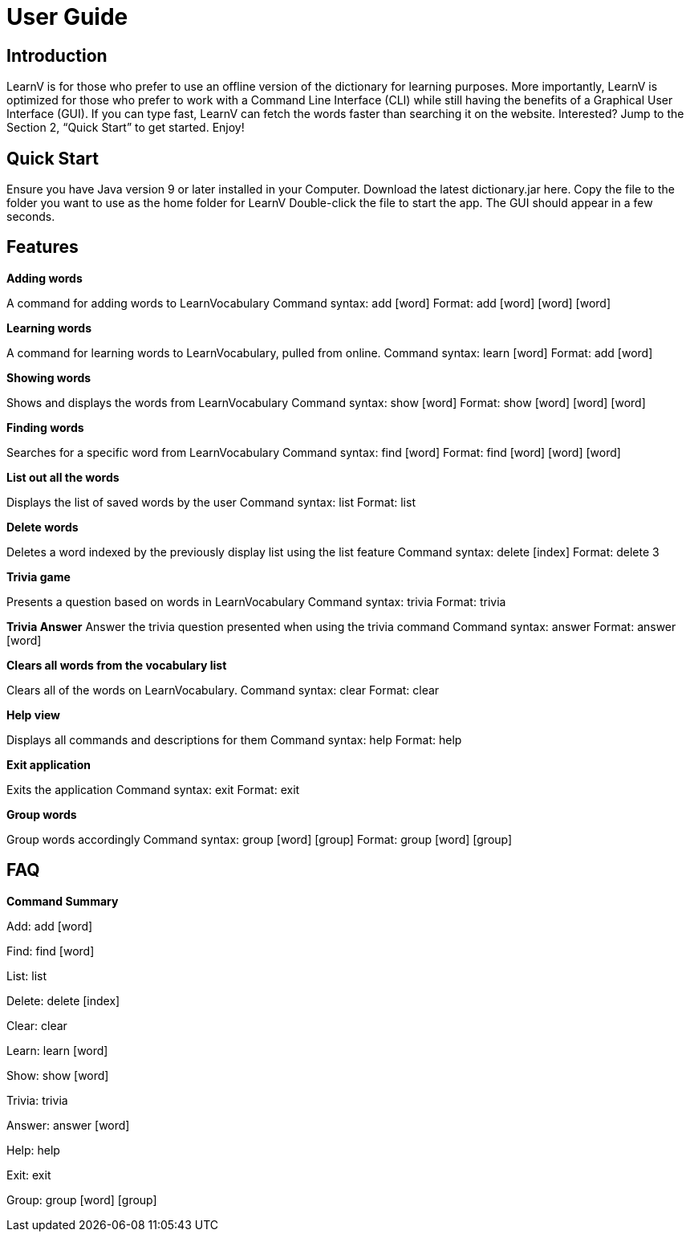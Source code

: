 = User Guide

== Introduction

LearnV is for those who prefer to use an offline version of the dictionary for learning purposes. More importantly, LearnV is optimized for those who prefer to work with a Command Line Interface (CLI) while still having the benefits of a Graphical User Interface (GUI). If you can type fast, LearnV can fetch the words faster than searching it on the website. Interested? Jump to the Section 2, “Quick Start” to get started. Enjoy!

== Quick Start
Ensure you have Java version 9 or later installed in your Computer.
Download the latest dictionary.jar here.
Copy the file to the folder you want to use as the home folder for LearnV
Double-click the file to start the app. The GUI should appear in a few seconds.

== Features
**Adding words**

A command for adding words to LearnVocabulary
Command syntax: add [word]
Format: add [word] [word] [word]

**Learning words**

A command for learning words to LearnVocabulary, pulled from online.
Command syntax: learn [word]
Format: add [word]

*Showing words*

Shows and displays the words from LearnVocabulary
Command syntax: show [word]
Format: show [word] [word] [word]

*Finding words*

Searches for a specific word from LearnVocabulary
Command syntax: find [word]
Format: find [word] [word] [word]

*List out all the words*

Displays the list of saved words by the user
Command syntax: list
Format: list

*Delete words*

Deletes a word indexed by the previously display list using the list feature
Command syntax: delete [index]
Format: delete 3

*Trivia game*

Presents a question based on words in LearnVocabulary
Command syntax: trivia
Format: trivia

*Trivia Answer*
Answer the trivia question presented when using the trivia command
Command syntax: answer
Format: answer [word]

*Clears all words from the vocabulary list*

Clears all of the words on LearnVocabulary.
Command syntax: clear
Format: clear

*Help view*

Displays all commands and descriptions for them
Command syntax: help
Format: help

*Exit application*

Exits the application
Command syntax: exit
Format: exit

*Group words*

Group words accordingly
Command syntax: group [word] [group]
Format: group [word] [group]

== FAQ

*Command Summary*

Add: add [word]

Find: find [word]

List: list

Delete: delete [index]

Clear: clear

Learn: learn [word]

Show: show [word]

Trivia: trivia

Answer: answer [word]

Help: help

Exit: exit

Group: group [word] [group]

